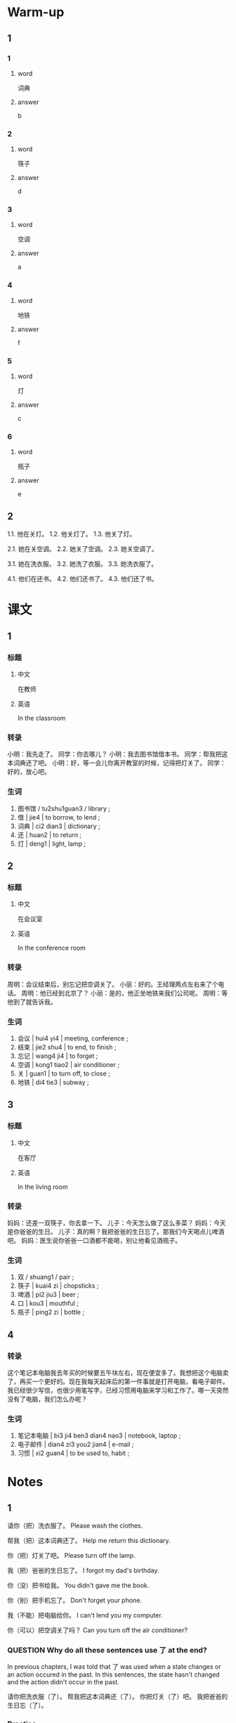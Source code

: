 :PROPERTIES:
:CREATED: [2022-06-03 09:13:59 -05]
:END:

* Warm-up
:PROPERTIES:
:CREATED: [2022-09-17 16:47:21 -05]
:END:

** 1
:PROPERTIES:
:CREATED: [2022-09-17 16:47:33 -05]
:END:

*** 1
:PROPERTIES:
:CREATED: [2022-09-17 16:50:18 -05]
:END:

**** word
:PROPERTIES:
:CREATED: [2022-09-17 16:50:22 -05]
:END:

词典

**** answer
:PROPERTIES:
:CREATED: [2022-09-17 16:50:24 -05]
:END:

b

*** 2
:PROPERTIES:
:CREATED: [2022-09-17 16:50:33 -05]
:END:

**** word
:PROPERTIES:
:CREATED: [2022-09-17 16:50:35 -05]
:END:

筷子

**** answer
:PROPERTIES:
:CREATED: [2022-09-17 16:50:37 -05]
:END:

d

*** 3
:PROPERTIES:
:CREATED: [2022-09-17 16:50:50 -05]
:END:

**** word
:PROPERTIES:
:CREATED: [2022-09-17 16:50:52 -05]
:END:

空调

**** answer
:PROPERTIES:
:CREATED: [2022-09-17 16:50:59 -05]
:END:

a

*** 4
:PROPERTIES:
:CREATED: [2022-09-17 16:51:06 -05]
:END:

**** word
:PROPERTIES:
:CREATED: [2022-09-17 16:51:10 -05]
:END:

地铁

**** answer
:PROPERTIES:
:CREATED: [2022-09-17 16:51:12 -05]
:END:

f

*** 5
:PROPERTIES:
:CREATED: [2022-09-17 16:51:20 -05]
:END:

**** word
:PROPERTIES:
:CREATED: [2022-09-17 16:51:25 -05]
:END:

灯

**** answer
:PROPERTIES:
:CREATED: [2022-09-17 16:51:33 -05]
:END:

c

*** 6
:PROPERTIES:
:CREATED: [2022-09-17 16:51:40 -05]
:END:

**** word
:PROPERTIES:
:CREATED: [2022-09-17 16:51:42 -05]
:END:

瓶子

**** answer
:PROPERTIES:
:CREATED: [2022-09-17 16:51:43 -05]
:END:

e

** 2
:PROPERTIES:
:CREATED: [2022-09-17 16:51:54 -05]
:END:

1.1. 他在关灯。
1.2. 他关灯了。
1.3. 他关了灯。

2.1. 她在关空调。
2.2. 她关了空调。
2.3. 她关空调了。

3.1. 她在洗衣服。
3.2. 她洗了衣服。
3.3. 她洗衣服了。

4.1. 他们在还书。
4.2. 他们还书了。
4.3. 他们还了书。

* 课文
:PROPERTIES:
:CREATED: [2022-09-17 16:47:16 -05]
:END:

** 1
:PROPERTIES:
:CREATED: [2022-05-21 00:15:25 -05]
:ID: 6153e652-eba6-48ef-9dd4-2ee779b58448
:END:

*** 标题
:PROPERTIES:
:CREATED: [2022-09-17 17:04:59 -05]
:END:

**** 中文
:PROPERTIES:
:CREATED: [2022-09-17 17:06:41 -05]
:END:

在教师

**** 英语
:PROPERTIES:
:CREATED: [2022-09-17 17:06:43 -05]
:END:

In the classroom

*** 转录
:PROPERTIES:
:CREATED: [2022-09-17 17:02:42 -05]
:END:
小明：我先走了。
同学：你去哪儿？
小明：我去图书馆借本书。
同学：帮我把这本词典还了吧。
小明：好，等一会儿你离开教室的时候，记得把灯关了。
同学：好的，放心吧。
*** 生词
:PROPERTIES:
:CREATED: [2022-09-17 17:02:46 -05]
:END:

1. 图书馆 / tu2shu1guan3 / library ;
2. 借 | jie4 | to borrow, to lend ;
3. 词典 | ci2 dian3 | dictionary ;
4. 还 | huan2 | to return ;
5. 灯 | deng1 | light, lamp ;

** 2
:PROPERTIES:
:CREATED: [2022-05-21 00:25:28 -05]
:ID: a6cd713c-de1d-47b6-9893-c6592eb6e49b
:END:

*** 标题
:PROPERTIES:
:CREATED: [2022-09-17 17:08:57 -05]
:END:

**** 中文
:PROPERTIES:
:CREATED: [2022-09-17 17:09:01 -05]
:END:

在会议室

**** 英语
:PROPERTIES:
:CREATED: [2022-09-17 17:09:03 -05]
:END:

In the conference room

*** 转录
:PROPERTIES:
:CREATED: [2022-09-17 17:07:16 -05]
:END:
周明：会议结束后，别忘记把空调关了。
小丽：好的。王经理两点左右来了个电话。
周明：他已经到北京了？
小丽：是的，他正坐地铁来我们公司呢。
周明：等他到了就告诉我。
*** 生词
:PROPERTIES:
:CREATED: [2022-09-17 17:07:20 -05]
:END:

6. 会议 | hui4 yi4 | meeting, conference ;
7. 结束 | jie2 shu4 | to end, to finish ;
8. 忘记 | wang4 ji4 | to forget ;
9. 空调 | kong1 tiao2 | air conditioner ;
10. 关 | guan1 | to turn off, to close ;
11. 地铁 | di4 tie3 | subway ;

** 3
:PROPERTIES:
:CREATED: [2022-05-21 00:32:30 -05]
:ID: 86f33868-8c39-4f69-888c-f7110684f46c
:END:

*** 标题
:PROPERTIES:
:CREATED: [2022-09-17 17:10:14 -05]
:END:

**** 中文
:PROPERTIES:
:CREATED: [2022-09-17 17:10:17 -05]
:END:

在客厅

**** 英语
:PROPERTIES:
:CREATED: [2022-09-17 17:10:21 -05]
:END:

In the living room

*** 转录
:PROPERTIES:
:CREATED: [2022-09-17 17:10:12 -05]
:END:
妈妈：还差一双筷子，你去拿一下。
儿子：今天怎么做了这么多菜？
妈妈：今天是你爸爸的生日。
儿子：真的啊？我把爸爸的生日忘了。那我们今天喝点儿啤酒吧。
妈妈：医生说你爸爸一口酒都不能喝，别让他看见酒瓶子。
*** 生词
:PROPERTIES:
:CREATED: [2022-09-17 17:10:37 -05]
:END:

12. 双 / shuang1 / pair ;
13. 筷子 | kuai4 zi | chopsticks ;
14. 啤酒 | pi2 jiu3 | beer ;
15. 口 | kou3 | mouthful ;
16. 瓶子 | ping2 zi | bottle ;

** 4
:PROPERTIES:
:CREATED: [2022-05-21 00:41:36 -05]
:ID: 3c2cb9e9-8f42-4e96-988e-97efcca628ec
:END:

*** 转录
:PROPERTIES:
:CREATED: [2022-09-17 17:13:09 -05]
:END:
这个笔记本电脑我去年买的时候要五午块左右，现在便宜多了。我想把这个电脑卖了，再买一个更好的。现在我每天起床后的第一件事就是打开电脑，看电子邮件。我已经很少写信，也很少用笔写字，已经习惯用电脑来学习和工作了。哪一天突然没有了电脑，我们怎么办呢？
*** 生词
:PROPERTIES:
:CREATED: [2022-09-17 17:12:57 -05]
:END:

17. 笔记本电脑 | bi3 ji4 ben3 dian4 nao3 | notebook, laptop ;
18. 电子邮件 | dian4 zi3 you2 jian4 | e-mail ;
19. 习惯 | xi2 guan4 | to be used to, habit ;

* Notes
:PROPERTIES:
:CREATED: [2022-09-17 17:16:07 -05]
:END:

** 1
:PROPERTIES:
:CREATED: [2022-09-17 17:17:37 -05]
:END:

请你（把）洗衣服了。
Please wash the clothes.

帮我（把）这本词典还了。
Help me return this dictionary.

你（把）灯关了吧。
Please turn off the lamp.

我（把）爸爸的生日忘了。
I forgot my dad's birthday.

你（没）把书给我。
You didn't gave me the book.

你（别）把手机忘了。
Don't forget your phone.

我（不能）把电脑给你。
I can't lend you my computer.

你（可以）把空调关了吗？
Can you turn off the air conditioner?



*** QUESTION Why do all these sentences use 了 at the end?
:PROPERTIES:
:CREATED: [2022-09-17 17:19:24 -05]
:END:
:LOGBOOK:
- State "QUESTION"   from              [2022-09-17 Sat 17:19]
:END:

In previous chapters, I was told that 了 was used when a state changes or an action occured in the past. In this sentences, the state hasn't changed and the action didn't occur in the past.

请你把洗衣服（了）。
帮我把这本词典还（了）。
你把灯关（了）吧。
我把爸爸的生日忘（了）。

*** Practice
:PROPERTIES:
:CREATED: [2022-09-17 17:26:36 -05]
:END:

1. 房间里有点儿冷，你可以（把门关了）？
2. 你发烧还没好，快（把药吃了）。
3. 吃饭以前别忘了（把手洗了）。

** 2
:PROPERTIES:
:CREATED: [2022-09-17 17:20:57 -05]
:END:

周末我一般（十点左右）起床。
I wake up at around 10 o'clock in the weekend.

我们公司有（五百人左右）。
Our company has around 5 hundred workers.

王经理（两点左右）来了个电话。
Manager Wang called at around 2 o'clock.

这个笔记本电脑我去年买的时候要（五千块）左右。
Last year, when I bought this laptop, it was around 5 thousand dollars.

*** Practice
:PROPERTIES:
:CREATED: [2022-09-17 17:33:08 -05]
:END:

Ａ：你每天几点睡觉？
Ｂ：11点左右。

Ａ：你学了多长时间的汉语了？
Ｂ：8个月左右。

Ａ：从你家到学校坐多长时间车？
Ｂ：45分钟左右。


**** ANSWERED Does the first question refers to the total amount of time I've been learning Chinese since I started or just for today's time?
:PROPERTIES:
:CREATED: [2022-09-17 17:35:29 -05]
:END:
:LOGBOOK:
- State "ANSWERED"   from "QUESTION"   [2022-09-19 Mon 18:36]
- State "QUESTION"   from              [2022-09-17 Sat 17:35]
:END:

*** ANSWERED When 块 is used but the currency is not mentioned, what currency should I assume?
:PROPERTIES:
:CREATED: [2022-09-17 17:32:11 -05]
:END:
:LOGBOOK:
- State "ANSWERED"   from "QUESTION"   [2022-09-19 Mon 18:36]
- State "QUESTION"   from              [2022-09-17 Sat 17:32]
:END:

* Exercises
:PROPERTIES:
:CREATED: [2022-09-17 17:39:05 -05]
:END:

** 1
:PROPERTIES:
:CREATED: [2022-09-17 17:39:15 -05]
:END:

*** ANSWERED Why is 来 used in this sentence?
:PROPERTIES:
:CREATED: [2022-09-17 17:39:20 -05]
:END:
:LOGBOOK:
- State "ANSWERED"   from "QUESTION"   [2022-09-19 Mon 18:38]
- State "QUESTION"   from              [2022-09-17 Sat 17:39]
:END:

我已经习惯用电脑（来）学习和工作了。

** 2

*** 1-5
:PROPERTIES:
:ID: 4f759142-59b0-4bf2-a8b4-dc932f07db5e
:END:

**** 选择

***** a

瓶子

***** b

空调

***** c

词典

***** d

双

***** e

口

**** 题

***** 1

****** 内容

拿两🟨筷子就可以了，今天爸爸不回来吃晚饭。

****** 答案

d

***** 2

****** 内容

这本🟨十我朋友的，不是我的。

****** 答案

c

***** 3

****** 内容

这种咖啡特别好喝，你快来喝一🟨吧。

****** 答案

e

***** 4

****** 内容

桌子上有一个🟨，是谁的？

****** 答案

a

***** 5

****** 内容

你怎么没开🟨？太热了！

****** 答案

b

*** 6-10
:PROPERTIES:
:ID: 154d4209-5d69-4a8c-ae1d-54b76e432849
:END:

**** 选择

***** a

习惯

***** b

结束

***** c

关

***** d

还

***** e

会议

**** 题

***** 6

****** 内容

Ａ：你把灯🟨了吧，我要睡觉了。
Ｂ：好，我马上就去。

****** 答案

c

***** 7

****** 内容

Ａ：你可以帮我把书🟨了吗？
Ｂ：明天下午可以吗？

****** 答案

d

***** 8

****** 内容

Ａ：音乐会🟨以后，我们一起去饭馆吃饭吧。
Ｂ：还是回家吃吧。

****** 答案

b

***** 9

****** 内容

Ａ：你下课以后常常做什么？
Ｂ：我下了汉语课🟨去图书馆。

****** 答案

a

***** 10

****** 内容

Ａ：今天的🟨十几点的？
Ｂ：下午两点半。

****** 答案

e

** 3

*** 1
:PROPERTIES:
:ID: 43acc4c8-c11b-40af-ade4-7e459a79be2a
:END:

**** 内容

Ａ：音乐会就要开始了，吸纳生，请你🟨。
Ｂ：好的，我马上关。请问还有多长时间开始？
Ａ：还有五分钟🟨。
Ｂ：谢谢。

**** 答案

把手机关了
左右

*** 2
:PROPERTIES:
:ID: 376c962a-ca66-4ff9-91d6-a9c05434ebc1
:END:

**** 内容

Ａ：你今天打算几点睡觉？
Ｂ：十点半🟨。
Ａ：睡觉以前别忘了🟨。
Ｂ：没问题。

**** 答案

把灯关了
左右

*** 3
:PROPERTIES:
:ID: ed596ce0-ec03-47bf-b184-1cb9d6360026
:END:

**** 内容

Ａ：昨天谁室最后一个离开办公室的？
Ｂ：是我，我昨天是🟨离开的。
Ａ：你是不是忘了🟨？
Ｂ：对不起，我以后一定不会忘

**** 答案

最后一个
把空调关了

*** 4
:PROPERTIES:
:ID: 251e92c1-a7bf-4e1a-bf72-19269dacd405
:END:

**** 内容

Ａ：今天下午你要去见小刚吗？
Ｂ：对，我🟨去找他。
Ａ：你可以帮我🟨？
Ｂ：没问题，我帮你还他。

**** 答案

三点左右
把钱还他了吗

** 4
:PROPERTIES:
:CREATED: [2022-09-17 17:57:52 -05]
:END:

Ｑ：小明要帮同学做什么？
Ａ：去图书馆把词典还了。

Ｑ：小明告诉同学做什么？
Ａ：离开教室的时候，别忘了把灯关了。

Ｑ：王经理现在在哪儿？
Ａ：在坐地铁来他们的公司。

Ｑ：周太太今天为什么做了那么多的菜？
Ａ：爸爸能喝酒吗？为什么？


Ｑ：“我”现在每天用电脑做什么？
Ａ：看电子邮件、学习和工作

* Characters
:PROPERTIES:
:CREATED: [2022-09-17 18:03:12 -05]
:END:

字 - character
词典 - dictionary
字典 - character's dictionary

运动 - sport
会议 - meeting
运动会 - sports competition

开 - start
会议 - meeting
开会 - to attend a meeting, to hold a meeting

* Application
:PROPERTIES:
:CREATED: [2022-09-17 18:05:24 -05]
:END:

** 1
:PROPERTIES:
:CREATED: [2022-09-17 18:05:28 -05]
:END:

Ａ：在秘鲁，二斤牛肉多少钱？
Ｂ：33索尔左右（60.06人民币）。

Ａ：在秘鲁，二斤鸡肉多少钱？
Ｂ：14索尔左右（25.48人民币）。

Ａ：在秘鲁，二斤鸡蛋多少钱？
Ｂ：8索尔左右（14.57人民币）。

Ａ：在秘鲁，二斤苹果多少钱？
Ｂ：我们有很多种苹果。不同的种有不同的价格。"Manzana israel"是一种，二斤5索尔（9.10人民币）。

Ａ：在秘鲁，一个香蕉多少钱？
Ｂ：我们也有很多种香蕉。“Platano de seda”是一种，1个0.5索尔（0.91人民币）。

** 2
:PROPERTIES:
:CREATED: [2022-09-17 18:51:49 -05]
:END:

有时我妈妈让我（把）厨房的地上扫地了。

厨房 / chu2 fang2 / kitchen ;
扫地 / sao3 di4 / to sweep the floor ;

明天吃早饭后我要（把）我的房间打扫了。

打扫 | da3 sao3 | to clean ;

每天上午我（把）大米煮了，我爸爸（把）食物煮完了。

大米 / da4 mi3 / rice (raw ingredient) ;
煮 / zhu3 / to boil, to cook ;

小的时候，睡觉前我不（把）灯关了因为我很害怕黑暗。

黑暗 / hei1 an4 / darkness ;

学习的时候，我一般（把）音乐放，主要是因为帮我专注。
在我家，洗衣服后，我们在屋顶（把）衣服放了。

专注 / zhuan1 zhu4 / focus ;

